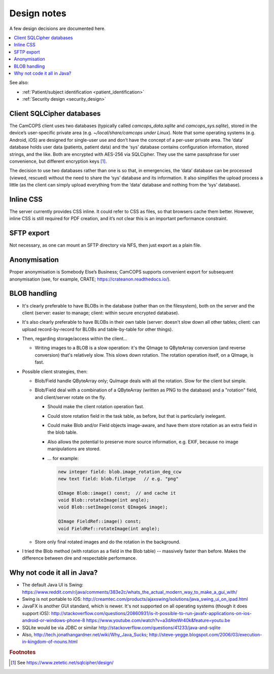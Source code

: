 ..  docs/source/developer/design_notes.rst

..  Copyright (C) 2012-2019 Rudolf Cardinal (rudolf@pobox.com).
    .
    This file is part of CamCOPS.
    .
    CamCOPS is free software: you can redistribute it and/or modify
    it under the terms of the GNU General Public License as published by
    the Free Software Foundation, either version 3 of the License, or
    (at your option) any later version.
    .
    CamCOPS is distributed in the hope that it will be useful,
    but WITHOUT ANY WARRANTY; without even the implied warranty of
    MERCHANTABILITY or FITNESS FOR A PARTICULAR PURPOSE. See the
    GNU General Public License for more details.
    .
    You should have received a copy of the GNU General Public License
    along with CamCOPS. If not, see <http://www.gnu.org/licenses/>.


Design notes
============

A few design decisions are documented here.

..  contents::
    :local:
    :depth: 3

See also:

- :ref:`Patient/subject identification <patient_identification>`

- :ref:`Security design <security_design>`


Client SQLCipher databases
--------------------------

The CamCOPS client uses two databases (typically called `camcops_data.sqlite`
and `camcops_sys.sqlite`), stored in the device’s user-specific private area
(e.g. `~/local/share/camcops under Linux`). Note that some operating systems
(e.g. Android, iOS) are designed for single-user use and don’t have the concept
of a per-user private area. The ‘data’ database holds user data (patients,
patient data) and the ‘sys’ database contains configuration information, stored
strings, and the like. Both are encrypted with AES-256 via SQLCipher. They use
the same passphrase for user convenience, but different encryption keys
[#sqlcipher]_.

The decision to use two databases rather than one is so that, in emergencies,
the ‘data’ database can be processed (viewed, rescued) without the need to
share the ‘sys’ database and its information. It also simplifies the upload
process a little (as the client can simply upload everything from the ‘data’
database and nothing from the ‘sys’ database).

Inline CSS
----------

The server currently provides CSS inline. It could refer to CSS as files, so
that browsers cache them better. However, inline CSS is still required for PDF
creation, and it’s not clear this is an important performance constraint.

SFTP export
-----------

Not necessary, as one can mount an SFTP directory via NFS, then just export as a
plain file.

Anonymisation
-------------

Proper anonymisation is Somebody Else’s Business; CamCOPS supports convenient
export for subsequent anonymisation (see, for example, CRATE;
https://crateanon.readthedocs.io/).

BLOB handling
-------------

- It's clearly preferable to have BLOBs in the database (rather than on the
  filesystem), both on the server and the client (server: easier to manage;
  client: within secure encrypted database).

- It's also clearly preferable to have BLOBs in their own table (server:
  doesn't slow down all other tables; client: can upload record-by-record for
  BLOBs and table-by-table for other things).

- Then, regarding storage/access within the client...

  - Writing images to a BLOB is a slow operation: it's the QImage to QByteArray
    conversion (and reverse conversion) that's relatively slow. This slows down
    rotation. The rotation operation itself, on a QImage, is fast.

- Possible client strategies, then:

  - Blob/Field handle QByteArray only; QuImage deals with all the rotation.
    Slow for the client but simple.

  - Blob/Field deal with a combination of a QByteArray (written as PNG to the
    database) and a "rotation" field, and client/server rotate on the fly.

    - Should make the client rotation operation fast.
    - Could store rotation field in the task table, as before, but that is
      particularly inelegant.
    - Could make Blob and/or Field objects image-aware, and have them store
      rotation as an extra field in the blob table.
    - Also allows the potential to preserve more source information, e.g. EXIF,
      because no image manipulations are stored.

    - ... for example:

      .. code-block:: cpp

        new integer field: blob.image_rotation_deg_ccw
        new text field: blob.filetype   // e.g. "png"

        QImage Blob::image() const;  // and cache it
        void Blob::rotateImage(int angle);
        void Blob::setImage(const QImage& image);

        QImage FieldRef::image() const;
        void FieldRef::rotateImage(int angle);

  - Store only final rotated images and do the rotation in the background.

- I tried the Blob method (with rotation as a field in the Blob table) --
  massively faster than before. Makes the difference between dire and
  respectable performance.

Why not code it all in Java?
----------------------------

- The default Java UI is Swing:
  https://www.reddit.com/r/java/comments/383e2c/whats_the_actual_modern_way_to_make_a_gui_with/

- Swing is not portable to iOS:
  http://creamtec.com/products/ajaxswing/solutions/java_swing_ui_on_ipad.html

- JavaFX is another GUI standard, which is newer. It's not supported on all
  operating systems (though it does support iOS):
  http://stackoverflow.com/questions/20860931/is-it-possible-to-run-javafx-applications-on-ios-android-or-windows-phone-8
  https://www.youtube.com/watch?v=a3dAteWr40k&feature=youtu.be

- SQLite would be via JDBC or similar
  http://stackoverflow.com/questions/41233/java-and-sqlite

- Also, http://tech.jonathangardner.net/wiki/Why_Java_Sucks;
  http://steve-yegge.blogspot.com/2006/03/execution-in-kingdom-of-nouns.html

.. rubric:: Footnotes

.. [#sqlcipher] See https://www.zetetic.net/sqlcipher/design/
